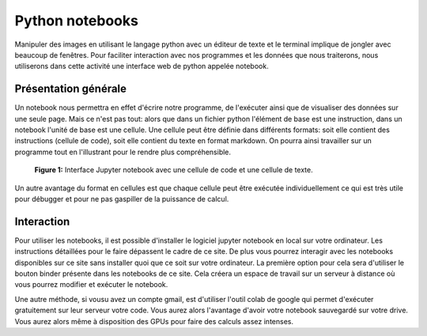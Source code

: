 Python notebooks
============================================

Manipuler des images en utilisant le langage python avec un éditeur de texte et le terminal implique de jongler avec beaucoup de fenêtres. Pour faciliter interaction avec nos programmes et les données que nous traiterons, nous utiliserons dans cette activité une interface web de python appelée notebook.

***********************
Présentation générale
***********************

Un notebook nous permettra en effet d'écrire notre programme, de l'exécuter ainsi que de visualiser des données sur une seule page. Mais ce n'est pas tout: alors que dans un fichier python l'élément de base est une instruction, dans un notebook l'unité de base est une cellule. Une cellule peut être définie dans différents formats: soit elle contient des instructions (cellule de code), soit elle contient du texte en format markdown. 
On pourra ainsi travailler sur un programme tout en l'illustrant pour le rendre plus compréhensible.

.. figure:: images/FirstNotebook.png

   **Figure 1:** Interface Jupyter notebook avec une cellule de code et une cellule de texte.

Un autre avantage du format en cellules est que chaque cellule peut être exécutée individuellement ce qui est très utile pour débugger et pour ne pas gaspiller de la puissance de calcul.

******************
Interaction
******************

Pour utiliser les notebooks, il est possible d'installer le logiciel jupyter notebook en local sur votre ordinateur. Les instructions détaillées pour le faire dépassent le cadre de ce site. De plus vous pourrez interagir avec les notebooks disponibles sur ce site sans installer quoi que ce soit sur votre ordinateur. La première option pour cela sera d'utiliser le bouton binder présente dans les notebooks de ce site. Cela créera un espace de travail sur un serveur à distance où vous pourrez modifier et exécuter le notebook. 

Une autre méthode, si vousu avez un compte gmail, est d'utiliser l'outil colab de google qui permet d'exécuter gratuitement sur leur serveur votre code. Vous aurez alors l'avantage d'avoir votre notebook sauvegardé sur votre drive. Vous aurez alors même à disposition des GPUs pour faire des calculs assez intenses.


